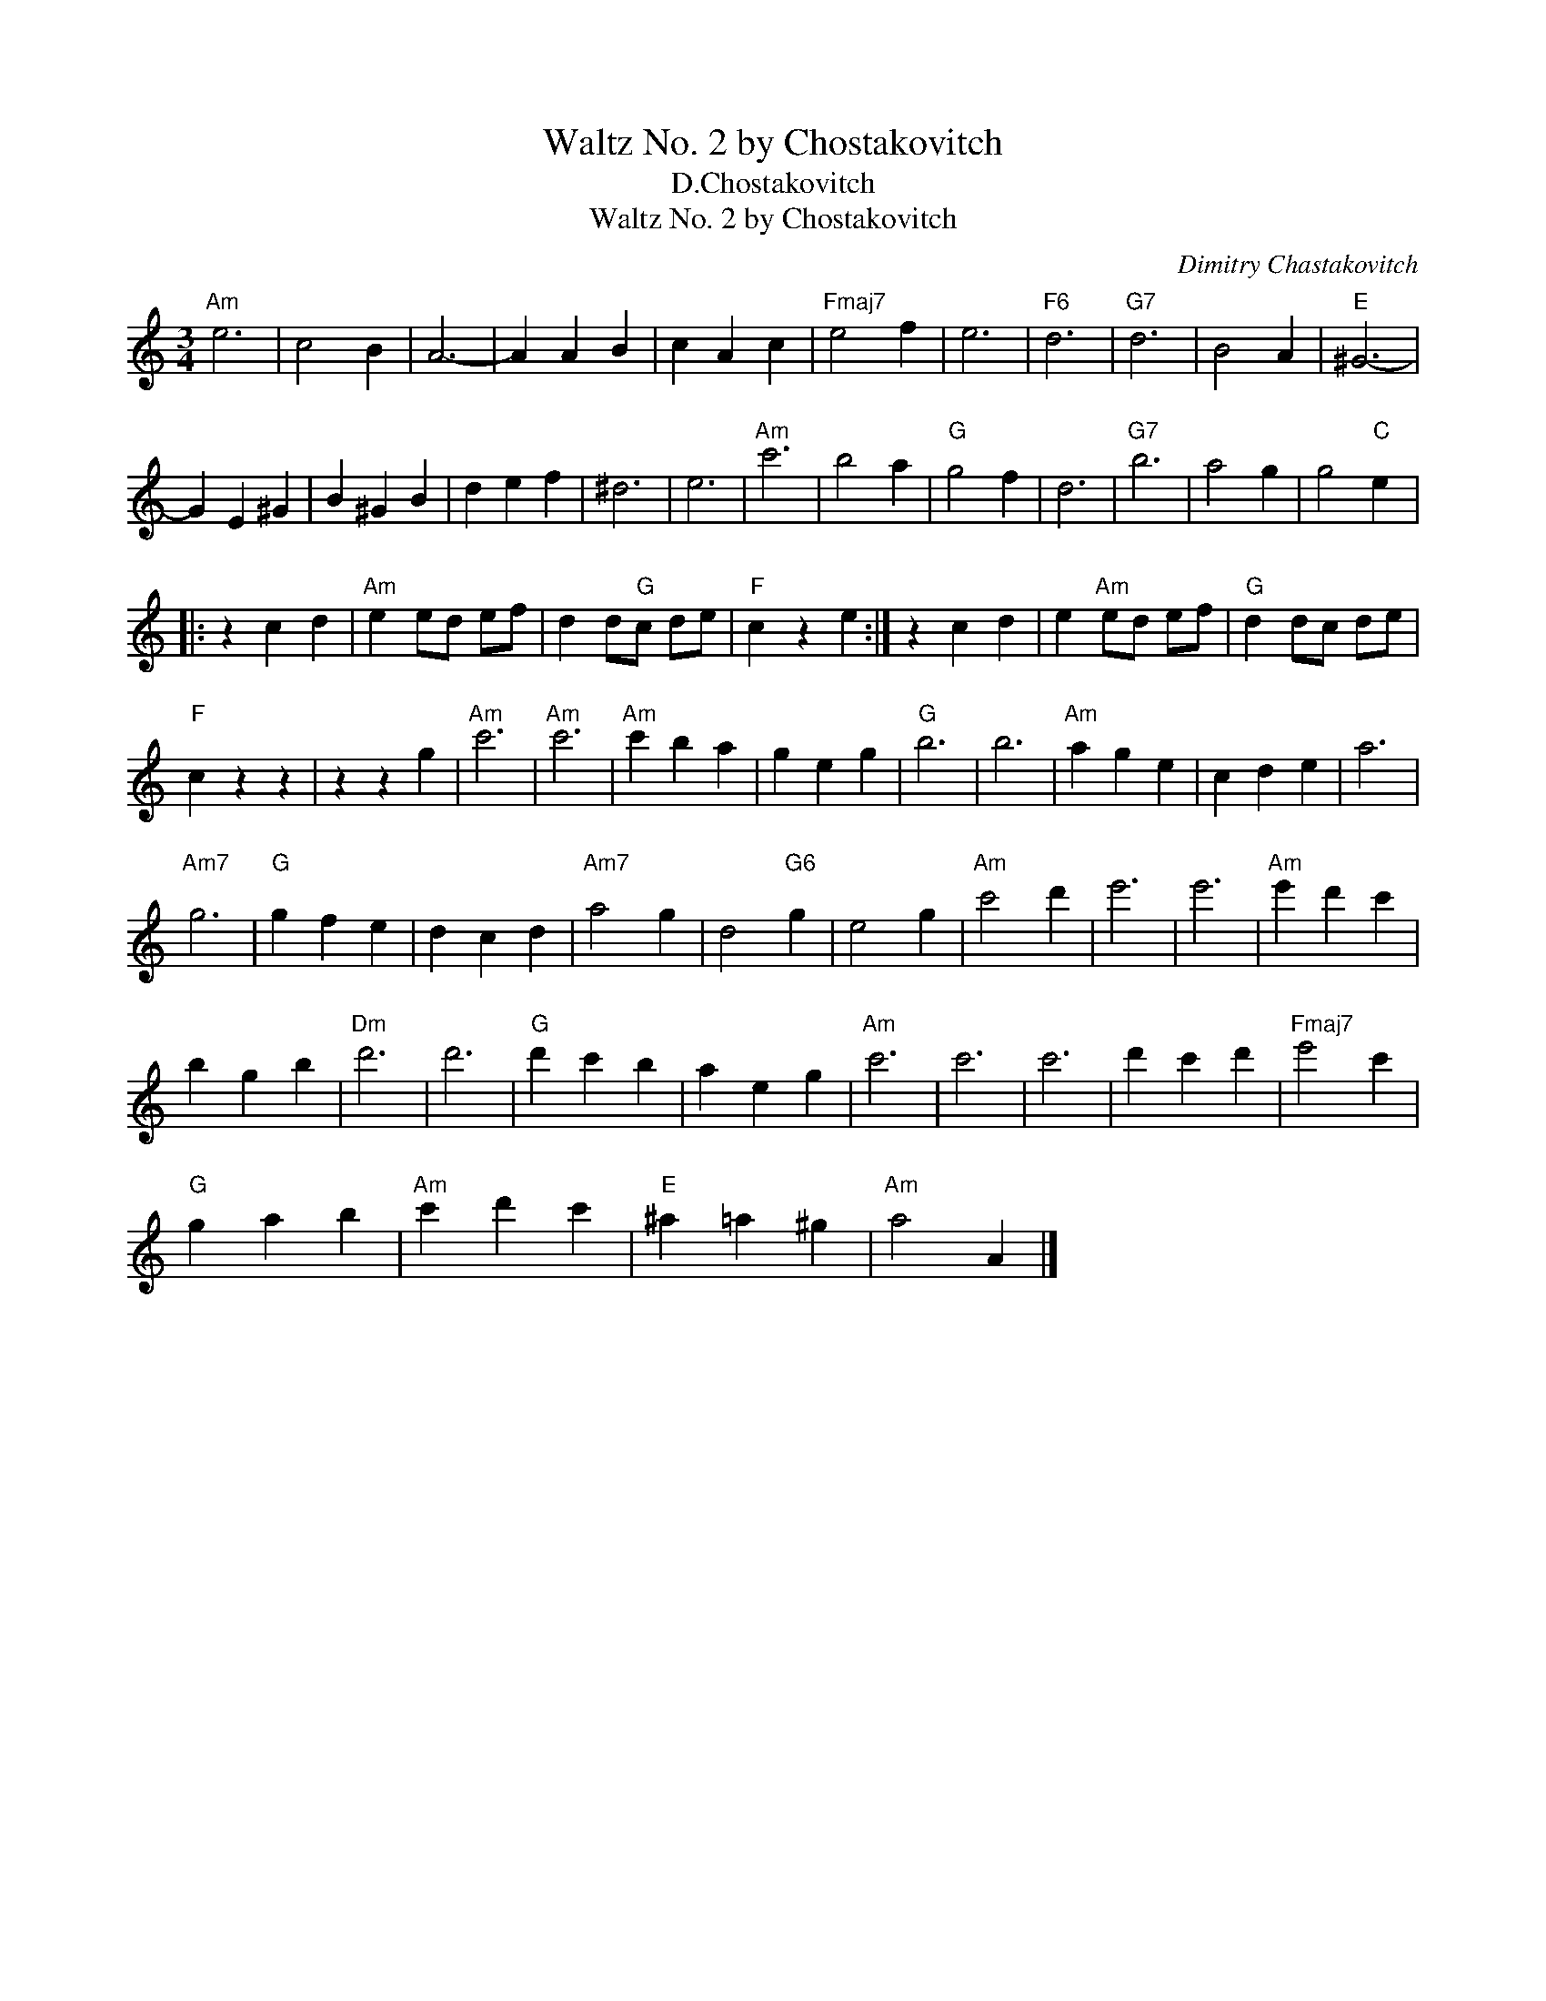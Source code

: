 X:1
T:Waltz No. 2 by Chostakovitch
T:D.Chostakovitch
T:
T:Waltz No. 2 by Chostakovitch
C:Dimitry Chastakovitch
Z:All Rights Reserved
L:1/4
M:3/4
K:none
V:1 treble transpose=-9 
%%MIDI program 65
%%MIDI control 7 100
%%MIDI control 10 64
V:1
[K:C]"Am" e3 | c2 B | A3- | A A B | c A c |"Fmaj7" e2 f | e3 |"F6" d3 |"G7" d3 | B2 A |"E" ^G3- | %11
 G E ^G | B ^G B | d e f | ^d3 | e3 |"Am" c'3 | b2 a |"G" g2 f | d3 |"G7" b3 | a2 g | g2"C" e |: %23
 z c d |"Am" e e/d/ e/f/ | d d/"G"c/ d/e/ |"F" c z e :| z c d | e"Am" e/d/ e/f/ |"G" d d/c/ d/e/ | %30
"F" c z z | z z g |"Am" c'3 |"Am" c'3 |"Am" c' b a | g e g |"G" b3 | b3 |"Am" a g e | c d e | a3 | %41
"Am7" g3 |"G" g f e | d c d |"Am7" a2 g | d2"G6" g | e2 g |"Am" c'2 d' | e'3 | e'3 |"Am" e' d' c' | %51
 b g b |"Dm" d'3 | d'3 |"G" d' c' b | a e g |"Am" c'3 | c'3 | c'3 | d' c' d' |"Fmaj7" e'2 c' | %61
"G" g a b |"Am" c' d' c' |"E" ^a =a ^g |"Am" a2 A |] %65

